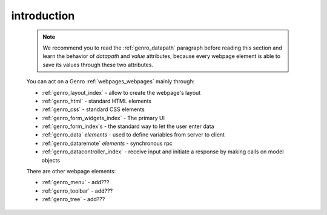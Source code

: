 .. _genro_webpage_elements_intro:

============
introduction
============

    .. note:: We recommend you to read the :ref:`genro_datapath` paragraph before reading this section and learn the
              behavior of *datapath* and *value* attributes, because every webpage element is able to save its values
              through these two attributes.
    
    You can act on a Genro :ref:`webpages_webpages` mainly through:
    
    * :ref:`genro_layout_index` - allow to create the webpage's layout
    * :ref:`genro_html` - standard HTML elements
    * :ref:`genro_css` - standard CSS elements
    * :ref:`genro_form_widgets_index` - The primary UI
    * :ref:`genro_form_index`\s - the standard way to let the user enter data
    * :ref:`genro_data` *elements* - used to define variables from server to client
    * :ref:`genro_dataremote` *elements* - synchronous rpc
    * :ref:`genro_datacontroller_index` - receive input and initiate a response by making calls on model objects
    
    There are other webpage elements:
    
    * :ref:`genro_menu` - add???
    * :ref:`genro_toolbar` - add???
    * :ref:`genro_tree` - add???
    